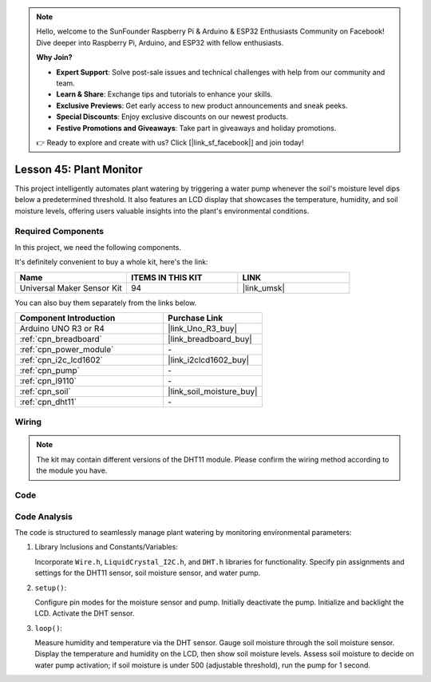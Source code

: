 
.. note::

    Hello, welcome to the SunFounder Raspberry Pi & Arduino & ESP32 Enthusiasts Community on Facebook! Dive deeper into Raspberry Pi, Arduino, and ESP32 with fellow enthusiasts.

    **Why Join?**

    - **Expert Support**: Solve post-sale issues and technical challenges with help from our community and team.
    - **Learn & Share**: Exchange tips and tutorials to enhance your skills.
    - **Exclusive Previews**: Get early access to new product announcements and sneak peeks.
    - **Special Discounts**: Enjoy exclusive discounts on our newest products.
    - **Festive Promotions and Giveaways**: Take part in giveaways and holiday promotions.

    👉 Ready to explore and create with us? Click [|link_sf_facebook|] and join today!

.. _uno_lesson45_plant_monitor:

Lesson 45: Plant Monitor
=============================================================


This project intelligently automates plant watering by triggering a water pump whenever the soil's moisture level dips below a predetermined threshold. 
It also features an LCD display that showcases the temperature, humidity, 
and soil moisture levels, offering users valuable insights into the plant's environmental conditions.

Required Components
--------------------------

In this project, we need the following components. 

It's definitely convenient to buy a whole kit, here's the link: 

.. list-table::
    :widths: 20 20 20
    :header-rows: 1

    *   - Name	
        - ITEMS IN THIS KIT
        - LINK
    *   - Universal Maker Sensor Kit
        - 94
        - |link_umsk|

You can also buy them separately from the links below.

.. list-table::
    :widths: 30 20
    :header-rows: 1

    *   - Component Introduction
        - Purchase Link

    *   - Arduino UNO R3 or R4
        - |link_Uno_R3_buy|
    *   - :ref:`cpn_breadboard`
        - |link_breadboard_buy|
    *   - :ref:`cpn_power_module`
        - \-
    *   - :ref:`cpn_i2c_lcd1602`
        - |link_i2clcd1602_buy|
    *   - :ref:`cpn_pump`
        - \-
    *   - :ref:`cpn_l9110`
        - \-
    *   - :ref:`cpn_soil`
        - |link_soil_moisture_buy|
    *   - :ref:`cpn_dht11`
        - \-

Wiring
---------------------------

.. note:: 
   The kit may contain different versions of the DHT11 module. Please confirm the wiring method according to the module you have.

.. image:: img/Lesson_45_Plant_monitor_uno_bb.png
    :width: 100%

.. image:: img/Lesson_45_Plant_monitor_uno_new_bb.png
    :width: 100%

Code
---------------------------

.. raw:: html

    <iframe src=https://create.arduino.cc/editor/sunfounder01/700a51fb-6bb3-46c0-b0eb-5b03a6eb681e/preview?embed style="height:510px;width:100%;margin:10px 0" frameborder=0></iframe>



Code Analysis
---------------------------



The code is structured to seamlessly manage plant watering by monitoring environmental parameters:

1. Library Inclusions and Constants/Variables:

   Incorporate ``Wire.h``, ``LiquidCrystal_I2C.h``, and ``DHT.h`` libraries for functionality.
   Specify pin assignments and settings for the DHT11 sensor, soil moisture sensor, and water pump.

2. ``setup()``:

   Configure pin modes for the moisture sensor and pump.
   Initially deactivate the pump.
   Initialize and backlight the LCD.
   Activate the DHT sensor.

3. ``loop()``:

   Measure humidity and temperature via the DHT sensor.
   Gauge soil moisture through the soil moisture sensor.
   Display the temperature and humidity on the LCD, then show soil moisture levels.
   Assess soil moisture to decide on water pump activation; if soil moisture is under 500 (adjustable threshold), run the pump for 1 second.




